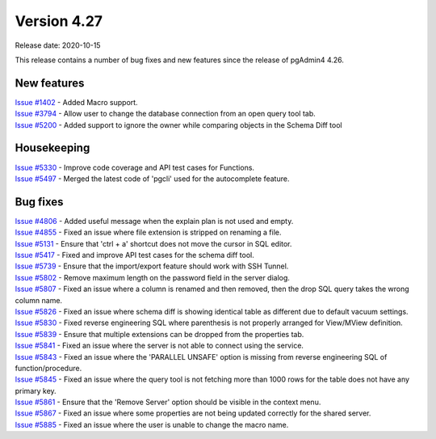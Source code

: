 ************
Version 4.27
************

Release date: 2020-10-15

This release contains a number of bug fixes and new features since the release of pgAdmin4 4.26.

New features
************

| `Issue #1402 <https://redmine.postgresql.org/issues/1402>`_ -  Added Macro support.
| `Issue #3794 <https://redmine.postgresql.org/issues/3794>`_ -  Allow user to change the database connection from an open query tool tab.
| `Issue #5200 <https://redmine.postgresql.org/issues/5200>`_ -  Added support to ignore the owner while comparing objects in the Schema Diff tool

Housekeeping
************

| `Issue #5330 <https://redmine.postgresql.org/issues/5330>`_ -  Improve code coverage and API test cases for Functions.
| `Issue #5497 <https://redmine.postgresql.org/issues/5497>`_ -  Merged the latest code of 'pgcli' used for the autocomplete feature.

Bug fixes
*********

| `Issue #4806 <https://redmine.postgresql.org/issues/4806>`_ -  Added useful message when the explain plan is not used and empty.
| `Issue #4855 <https://redmine.postgresql.org/issues/4855>`_ -  Fixed an issue where file extension is stripped on renaming a file.
| `Issue #5131 <https://redmine.postgresql.org/issues/5131>`_ -  Ensure that 'ctrl + a' shortcut does not move the cursor in SQL editor.
| `Issue #5417 <https://redmine.postgresql.org/issues/5417>`_ -  Fixed and improve API test cases for the schema diff tool.
| `Issue #5739 <https://redmine.postgresql.org/issues/5739>`_ -  Ensure that the import/export feature should work with SSH Tunnel.
| `Issue #5802 <https://redmine.postgresql.org/issues/5802>`_ -  Remove maximum length on the password field in the server dialog.
| `Issue #5807 <https://redmine.postgresql.org/issues/5807>`_ -  Fixed an issue where a column is renamed and then removed, then the drop SQL query takes the wrong column name.
| `Issue #5826 <https://redmine.postgresql.org/issues/5826>`_ -  Fixed an issue where schema diff is showing identical table as different due to default vacuum settings.
| `Issue #5830 <https://redmine.postgresql.org/issues/5830>`_ -  Fixed reverse engineering SQL where parenthesis is not properly arranged for View/MView definition.
| `Issue #5839 <https://redmine.postgresql.org/issues/5839>`_ -  Ensure that multiple extensions can be dropped from the properties tab.
| `Issue #5841 <https://redmine.postgresql.org/issues/5841>`_ -  Fixed an issue where the server is not able to connect using the service.
| `Issue #5843 <https://redmine.postgresql.org/issues/5843>`_ -  Fixed an issue where the 'PARALLEL UNSAFE' option is missing from reverse engineering SQL of function/procedure.
| `Issue #5845 <https://redmine.postgresql.org/issues/5845>`_ -  Fixed an issue where the query tool is not fetching more than 1000 rows for the table does not have any primary key.
| `Issue #5861 <https://redmine.postgresql.org/issues/5861>`_ -  Ensure that the 'Remove Server' option should be visible in the context menu.
| `Issue #5867 <https://redmine.postgresql.org/issues/5867>`_ -  Fixed an issue where some properties are not being updated correctly for the shared server.
| `Issue #5885 <https://redmine.postgresql.org/issues/5885>`_ -  Fixed an issue where the user is unable to change the macro name.